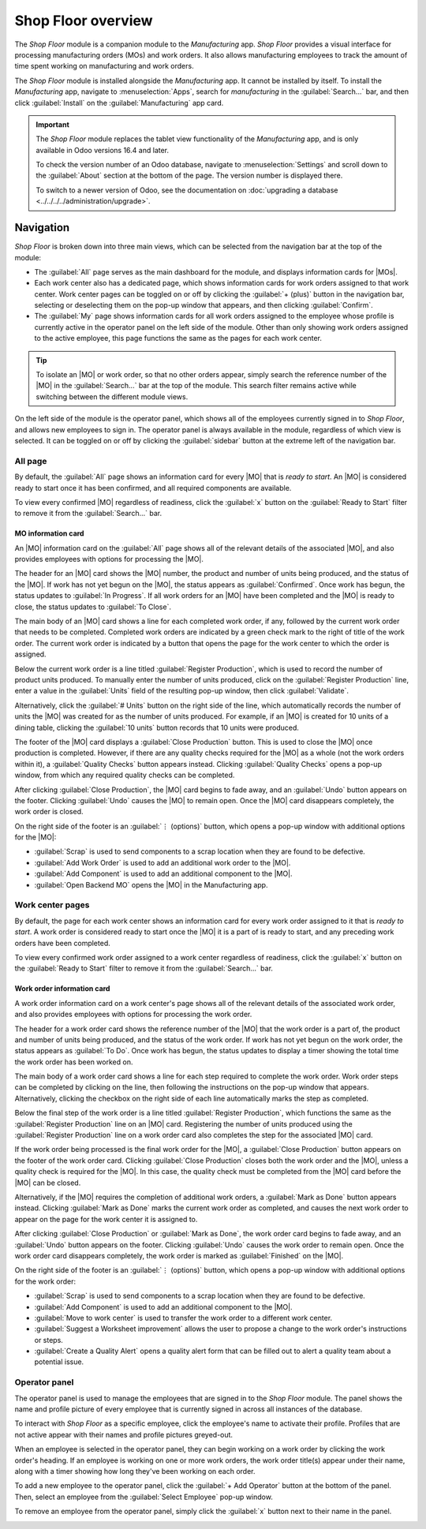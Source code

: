 ===================
Shop Floor overview
===================

.. _manufacturing/shop_floor/shop_floor_overview:
.. |MO| replace:: :abbr:`MO (Manufacturing Order)`
.. |MOs| replace:: :abbr:`MOs (Manufacturing Orders)`

The *Shop Floor* module is a companion module to the *Manufacturing* app. *Shop Floor* provides a
visual interface for processing manufacturing orders (MOs) and work orders. It also allows
manufacturing employees to track the amount of time spent working on manufacturing and work orders.

The *Shop Floor* module is installed alongside the *Manufacturing* app. It cannot be installed by
itself. To install the *Manufacturing* app, navigate to :menuselection:`Apps`, search for
`manufacturing` in the :guilabel:`Search...` bar, and then click :guilabel:`Install` on the
:guilabel:`Manufacturing` app card.

.. important::
   The *Shop Floor* module replaces the tablet view functionality of the *Manufacturing* app, and is
   only available in Odoo versions 16.4 and later.

   To check the version number of an Odoo database, navigate to :menuselection:`Settings` and scroll
   down to the :guilabel:`About` section at the bottom of the page. The version number is displayed
   there.

   To switch to a newer version of Odoo, see the documentation on :doc:`upgrading a database
   <../../../../administration/upgrade>`.

Navigation
==========

*Shop Floor* is broken down into three main views, which can be selected from the navigation bar at
the top of the module:

- The :guilabel:`All` page serves as the main dashboard for the module, and displays information
  cards for |MOs|.
- Each work center also has a dedicated page, which shows information cards for work orders assigned
  to that work center. Work center pages can be toggled on or off by clicking the :guilabel:`+
  (plus)` button in the navigation bar, selecting or deselecting them on the pop-up window that
  appears, and then clicking :guilabel:`Confirm`.
- The :guilabel:`My` page shows information cards for all work orders assigned to the employee whose
  profile is currently active in the operator panel on the left side of the module. Other than only
  showing work orders assigned to the active employee, this page functions the same as the pages for
  each work center.

.. tip::
   To isolate an |MO| or work order, so that no other orders appear, simply search the reference
   number of the |MO| in the :guilabel:`Search...` bar at the top of the module. This search filter
   remains active while switching between the different module views.

On the left side of the module is the operator panel, which shows all of the employees currently
signed in to *Shop Floor*, and allows new employees to sign in. The operator panel is always
available in the module, regardless of which view is selected. It can be toggled on or off by
clicking the :guilabel:`sidebar` button at the extreme left of the navigation bar.

.. image:: shop_floor_overview/sidebar-button.png
   :align: center
   :alt: The "sidebar" button, which is used to toggle the operator panel on or off.

All page
--------

By default, the :guilabel:`All` page shows an information card for every |MO| that is *ready to
start*. An |MO| is considered ready to start once it has been confirmed, and all required components
are available.

To view every confirmed |MO| regardless of readiness, click the :guilabel:`x` button on the
:guilabel:`Ready to Start` filter to remove it from the :guilabel:`Search...` bar.

MO information card
~~~~~~~~~~~~~~~~~~~

An |MO| information card on the :guilabel:`All` page shows all of the relevant details of the
associated |MO|, and also provides employees with options for processing the |MO|.

The header for an |MO| card shows the |MO| number, the product and number of units being produced,
and the status of the |MO|. If work has not yet begun on the |MO|, the status appears as
:guilabel:`Confirmed`. Once work has begun, the status updates to :guilabel:`In Progress`. If all
work orders for an |MO| have been completed and the |MO| is ready to close, the status updates to
:guilabel:`To Close`.

The main body of an |MO| card shows a line for each completed work order, if any, followed by the
current work order that needs to be completed. Completed work orders are indicated by a green check
mark to the right of title of the work order. The current work order is indicated by a button that
opens the page for the work center to which the order is assigned.

Below the current work order is a line titled :guilabel:`Register Production`, which is used to
record the number of product units produced. To manually enter the number of units produced, click
on the :guilabel:`Register Production` line, enter a value in the :guilabel:`Units` field of the
resulting pop-up window, then click :guilabel:`Validate`.

Alternatively, click the :guilabel:`# Units` button on the right side of the line, which
automatically records the number of units the |MO| was created for as the number of units produced.
For example, if an |MO| is created for 10 units of a dining table, clicking the :guilabel:`10 units`
button records that 10 units were produced.

The footer of the |MO| card displays a :guilabel:`Close Production` button. This is used to close
the |MO| once production is completed. However, if there are any quality checks required for the
|MO| as a whole (not the work orders within it), a :guilabel:`Quality Checks` button appears
instead. Clicking :guilabel:`Quality Checks` opens a pop-up window, from which any required quality
checks can be completed.

After clicking :guilabel:`Close Production`, the |MO| card begins to fade away, and an
:guilabel:`Undo` button appears on the footer. Clicking :guilabel:`Undo` causes the |MO| to remain
open. Once the |MO| card disappears completely, the work order is closed.

On the right side of the footer is an :guilabel:`⋮ (options)` button, which opens a pop-up window
with additional options for the |MO|:

- :guilabel:`Scrap` is used to send components to a scrap location when they are found to be
  defective.
- :guilabel:`Add Work Order` is used to add an additional work order to the |MO|.
- :guilabel:`Add Component` is used to add an additional component to the |MO|.
- :guilabel:`Open Backend MO` opens the |MO| in the Manufacturing app.

.. image:: shop_floor_overview/mo-card.png
   :align: center
   :alt: An information card for an MO on the "All" page of the Shop Floor module.

Work center pages
-----------------

By default, the page for each work center shows an information card for every work order assigned to
it that is *ready to start*. A work order is considered ready to start once the |MO| it is a part of
is ready to start, and any preceding work orders have been completed.

To view every confirmed work order assigned to a work center regardless of readiness, click the
:guilabel:`x` button on the :guilabel:`Ready to Start` filter to remove it from the
:guilabel:`Search...` bar.

Work order information card
~~~~~~~~~~~~~~~~~~~~~~~~~~~

A work order information card on a work center's page shows all of the relevant details of the
associated work order, and also provides employees with options for processing the work order.

The header for a work order card shows the reference number of the |MO| that the work order is a
part of, the product and number of units being produced, and the status of the work order. If work
has not yet begun on the work order, the status appears as :guilabel:`To Do`. Once work has begun,
the status updates to display a timer showing the total time the work order has been worked on.

The main body of a work order card shows a line for each step required to complete the work order.
Work order steps can be completed by clicking on the line, then following the instructions on the
pop-up window that appears. Alternatively, clicking the checkbox on the right side of each line
automatically marks the step as completed.

Below the final step of the work order is a line titled :guilabel:`Register Production`, which
functions the same as the :guilabel:`Register Production` line on an |MO| card. Registering the
number of units produced using the :guilabel:`Register Production` line on a work order card also
completes the step for the associated |MO| card.

If the work order being processed is the final work order for the |MO|, a :guilabel:`Close
Production` button appears on the footer of the work order card. Clicking :guilabel:`Close
Production` closes both the work order and the |MO|, unless a quality check is required for the
|MO|. In this case, the quality check must be completed from the |MO| card before the |MO| can be
closed.

Alternatively, if the |MO| requires the completion of additional work orders, a :guilabel:`Mark as
Done` button appears instead. Clicking :guilabel:`Mark as Done` marks the current work order as
completed, and causes the next work order to appear on the page for the work center it is assigned
to.

After clicking :guilabel:`Close Production` or :guilabel:`Mark as Done`, the work order card begins
to fade away, and an :guilabel:`Undo` button appears on the footer. Clicking :guilabel:`Undo` causes
the work order to remain open. Once the work order card disappears completely, the work order is
marked as :guilabel:`Finished` on the |MO|.

On the right side of the footer is an :guilabel:`⋮ (options)` button, which opens a pop-up window
with additional options for the work order:

- :guilabel:`Scrap` is used to send components to a scrap location when they are found to be
  defective.
- :guilabel:`Add Component` is used to add an additional component to the |MO|.
- :guilabel:`Move to work center` is used to transfer the work order to a different work center.
- :guilabel:`Suggest a Worksheet improvement` allows the user to propose a change to the work
  order's instructions or steps.
- :guilabel:`Create a Quality Alert` opens a quality alert form that can be filled out to alert a
  quality team about a potential issue.

.. image:: shop_floor_overview/wo-card.png
   :align: center
   :alt: An information card for a work order in the Shop Floor module.

Operator panel
--------------

The operator panel is used to manage the employees that are signed in to the *Shop Floor* module.
The panel shows the name and profile picture of every employee that is currently signed in across
all instances of the database.

To interact with *Shop Floor* as a specific employee, click the employee's name to activate their
profile. Profiles that are not active appear with their names and profile pictures greyed-out.

When an employee is selected in the operator panel, they can begin working on a work order by
clicking the work order's heading. If an employee is working on one or more work orders, the work
order title(s) appear under their name, along with a timer showing how long they've been working on
each order.

To add a new employee to the operator panel, click the :guilabel:`+ Add Operator` button at the
bottom of the panel. Then, select an employee from the :guilabel:`Select Employee` pop-up window.

To remove an employee from the operator panel, simply click the :guilabel:`x` button next to their
name in the panel.

.. image:: shop_floor_overview/operator-panel.png
   :align: center
   :alt: The operator panel of the Shop Floor module, showing three employees signed in.
